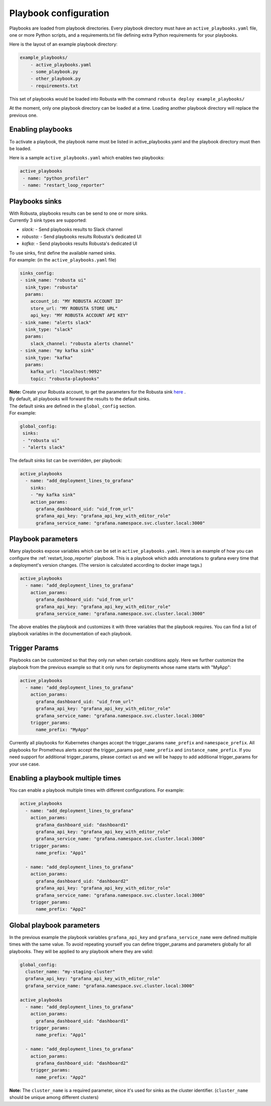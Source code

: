 Playbook configuration
################################

Playbooks are loaded from playbook directories. Every playbook directory must have an ``active_playbooks.yaml`` file,
one or more Python scripts, and a requirements.txt file defining extra Python requirements for your playbooks.

Here is the layout of an example playbook directory:

.. code-block:: yaml

    example_playbooks/
        - active_playbooks.yaml
        - some_playbook.py
        - other_playbook.py
        - requirements.txt

This set of playbooks would be loaded into Robusta with the command ``robusta deploy example_playbooks/``

At the moment, only one playbook directory can be loaded at a time. Loading another playbook directory will replace the previous one.

Enabling playbooks
^^^^^^^^^^^^^^^^^^
To activate a playbook, the playbook name must be listed in active_playbooks.yaml and the playbook directory must then be loaded.

Here is a sample ``active_playbooks.yaml`` which enables two playbooks:

.. code-block:: yaml

    active_playbooks
     - name: "python_profiler"
     - name: "restart_loop_reporter"

Playbooks sinks
^^^^^^^^^^^^^^^^^^
| With Robusta, playbooks results can be send to one or more sinks.
| Currently 3 sink types are supported:
* *slack:* - Send playbooks results to Slack channel
* *robusta:* - Send playbooks results Robusta's dedicated UI
* *kafka:* - Send playbooks results Robusta's dedicated UI

| To use sinks, first define the available named sinks.
| For example: (in the ``active_playbooks.yaml`` file)

.. code-block:: yaml

    sinks_config:
    - sink_name: "robusta ui"
      sink_type: "robusta"
      params:
        account_id: "MY ROBUSTA ACCOUNT ID"
        store_url: "MY ROBUSTA STORE URL"
        api_key: "MY ROBUSTA ACCOUNT API KEY"
    - sink_name: "alerts slack"
      sink_type: "slack"
      params:
        slack_channel: "robusta alerts channel"
    - sink_name: "my kafka sink"
      sink_type: "kafka"
      params:
        kafka_url: "localhost:9092"
        topic: "robusta-playbooks"


| **Note:** Create your Robusta account, to get the parameters for the Robusta sink `here <https://robusta.dev>`_ .

| By default, all playbooks will forward the results to the default sinks.
| The default sinks are defined in the ``global_config`` section.
| For example:

.. code-block:: yaml

   global_config:
    sinks:
    - "robusta ui"
    - "alerts slack"

| The default sinks list can be overridden, per playbook:

.. code-block:: yaml

   active_playbooks
     - name: "add_deployment_lines_to_grafana"
       sinks:
       - "my kafka sink"
       action_params:
         grafana_dashboard_uid: "uid_from_url"
         grafana_api_key: "grafana_api_key_with_editor_role"
         grafana_service_name: "grafana.namespace.svc.cluster.local:3000"


Playbook parameters
^^^^^^^^^^^^^^^^^^^
Many playbooks expose variables which can be set in ``active_playbooks.yaml``. Here is an example of how you can configure the :ref:`restart_loop_reporter` playbook.
This is a playbook which adds annotations to grafana every time that a deployment's version changes. (The version is calculated according to docker image tags.)

.. code-block:: yaml

   active_playbooks
     - name: "add_deployment_lines_to_grafana"
       action_params:
         grafana_dashboard_uid: "uid_from_url"
         grafana_api_key: "grafana_api_key_with_editor_role"
         grafana_service_name: "grafana.namespace.svc.cluster.local:3000"

The above enables the playbook and customizes it with three variables that the playbook requires. You can find a list of playbook variables in the documentation of each playbook.

Trigger Params
^^^^^^^^^^^^^^^^
Playbooks can be customized so that they only run when certain conditions apply.
Here we further customize the playbook from the previous example so that it only runs for deployments whose name starts with "MyApp":

.. code-block:: yaml

   active_playbooks
     - name: "add_deployment_lines_to_grafana"
       action_params:
         grafana_dashboard_uid: "uid_from_url"
         grafana_api_key: "grafana_api_key_with_editor_role"
         grafana_service_name: "grafana.namespace.svc.cluster.local:3000"
       trigger_params:
         name_prefix: "MyApp"

Currently all playbooks for Kubernetes changes accept the trigger_params ``name_prefix`` and ``namespace_prefix``.
All playbooks for Prometheus alerts accept the trigger_params ``pod_name_prefix`` and ``instance_name_prefix``.
If you need support for additional trigger_params, please contact us and we will be happy to add additional trigger_params for your use case.

Enabling a playbook multiple times
^^^^^^^^^^^^^^^^^^^^^^^^^^^^^^^^^^
You can enable a playbook multiple times with different configurations. For example:

.. code-block:: yaml

   active_playbooks
     - name: "add_deployment_lines_to_grafana"
       action_params:
         grafana_dashboard_uid: "dashboard1"
         grafana_api_key: "grafana_api_key_with_editor_role"
         grafana_service_name: "grafana.namespace.svc.cluster.local:3000"
       trigger_params:
         name_prefix: "App1"

     - name: "add_deployment_lines_to_grafana"
       action_params:
         grafana_dashboard_uid: "dashboard2"
         grafana_api_key: "grafana_api_key_with_editor_role"
         grafana_service_name: "grafana.namespace.svc.cluster.local:3000"
       trigger_params:
         name_prefix: "App2"

Global playbook parameters
^^^^^^^^^^^^^^^^^^^^^^^^^^
In the previous example the playbook variables ``grafana_api_key`` and ``grafana_service_name`` were defined multiple times with the same value.
To avoid repeating yourself you can define trigger_params and parameters globally for all playbooks. They will be applied to any playbook where they are valid:

.. code-block:: yaml

   global_config:
     cluster_name: "my-staging-cluster"
     grafana_api_key: "grafana_api_key_with_editor_role"
     grafana_service_name: "grafana.namespace.svc.cluster.local:3000"

   active_playbooks
     - name: "add_deployment_lines_to_grafana"
       action_params:
         grafana_dashboard_uid: "dashboard1"
       trigger_params:
         name_prefix: "App1"

     - name: "add_deployment_lines_to_grafana"
       action_params:
         grafana_dashboard_uid: "dashboard2"
       trigger_params:
         name_prefix: "App2"

| **Note:** The ``cluster_name`` is a required parameter, since it's used for sinks as the cluster identifier. (``cluster_name`` should be unique among different clusters)